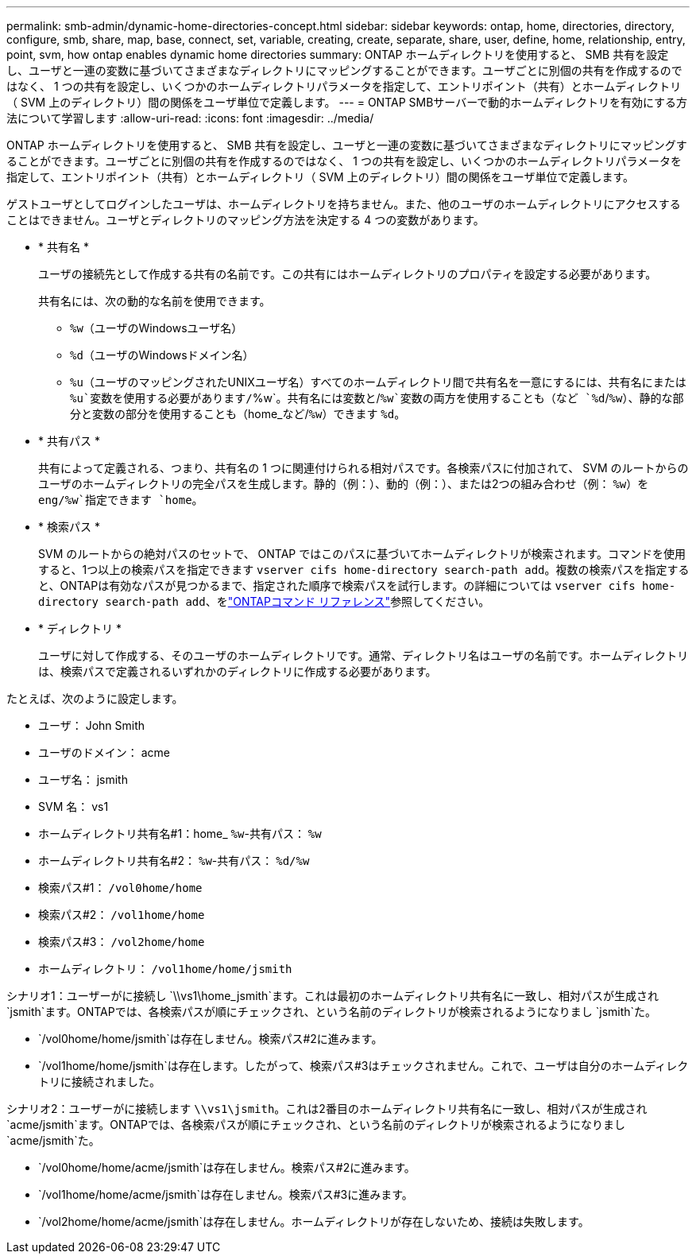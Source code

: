 ---
permalink: smb-admin/dynamic-home-directories-concept.html 
sidebar: sidebar 
keywords: ontap, home, directories, directory, configure, smb, share, map, base, connect, set, variable, creating, create, separate, share, user, define, home, relationship, entry, point, svm, how ontap enables dynamic home directories 
summary: ONTAP ホームディレクトリを使用すると、 SMB 共有を設定し、ユーザと一連の変数に基づいてさまざまなディレクトリにマッピングすることができます。ユーザごとに別個の共有を作成するのではなく、 1 つの共有を設定し、いくつかのホームディレクトリパラメータを指定して、エントリポイント（共有）とホームディレクトリ（ SVM 上のディレクトリ）間の関係をユーザ単位で定義します。 
---
= ONTAP SMBサーバーで動的ホームディレクトリを有効にする方法について学習します
:allow-uri-read: 
:icons: font
:imagesdir: ../media/


[role="lead"]
ONTAP ホームディレクトリを使用すると、 SMB 共有を設定し、ユーザと一連の変数に基づいてさまざまなディレクトリにマッピングすることができます。ユーザごとに別個の共有を作成するのではなく、 1 つの共有を設定し、いくつかのホームディレクトリパラメータを指定して、エントリポイント（共有）とホームディレクトリ（ SVM 上のディレクトリ）間の関係をユーザ単位で定義します。

ゲストユーザとしてログインしたユーザは、ホームディレクトリを持ちません。また、他のユーザのホームディレクトリにアクセスすることはできません。ユーザとディレクトリのマッピング方法を決定する 4 つの変数があります。

* * 共有名 *
+
ユーザの接続先として作成する共有の名前です。この共有にはホームディレクトリのプロパティを設定する必要があります。

+
共有名には、次の動的な名前を使用できます。

+
** `%w`（ユーザのWindowsユーザ名）
** `%d`（ユーザのWindowsドメイン名）
**  `%u`（ユーザのマッピングされたUNIXユーザ名）すべてのホームディレクトリ間で共有名を一意にするには、共有名にまたは `%u`変数を使用する必要があります/`%w`。共有名には変数と/`%w`変数の両方を使用することも（など `%d`/`%w`）、静的な部分と変数の部分を使用することも（home_など/`%w`）できます `%d`。


* * 共有パス *
+
共有によって定義される、つまり、共有名の 1 つに関連付けられる相対パスです。各検索パスに付加されて、 SVM のルートからのユーザのホームディレクトリの完全パスを生成します。静的（例：）、動的（例：）、または2つの組み合わせ（例： `%w`）を `eng/%w`指定できます `home`。

* * 検索パス *
+
SVM のルートからの絶対パスのセットで、 ONTAP ではこのパスに基づいてホームディレクトリが検索されます。コマンドを使用すると、1つ以上の検索パスを指定できます `vserver cifs home-directory search-path add`。複数の検索パスを指定すると、ONTAPは有効なパスが見つかるまで、指定された順序で検索パスを試行します。の詳細については `vserver cifs home-directory search-path add`、をlink:https://docs.netapp.com/us-en/ontap-cli/vserver-cifs-home-directory-search-path-add.html["ONTAPコマンド リファレンス"^]参照してください。

* * ディレクトリ *
+
ユーザに対して作成する、そのユーザのホームディレクトリです。通常、ディレクトリ名はユーザの名前です。ホームディレクトリは、検索パスで定義されるいずれかのディレクトリに作成する必要があります。



たとえば、次のように設定します。

* ユーザ： John Smith
* ユーザのドメイン： acme
* ユーザ名： jsmith
* SVM 名： vs1
* ホームディレクトリ共有名#1：home_ `%w`-共有パス： `%w`
* ホームディレクトリ共有名#2： `%w`-共有パス： `%d/%w`
* 検索パス#1： `/vol0home/home`
* 検索パス#2： `/vol1home/home`
* 検索パス#3： `/vol2home/home`
* ホームディレクトリ： `/vol1home/home/jsmith`


シナリオ1：ユーザーがに接続し `\\vs1\home_jsmith`ます。これは最初のホームディレクトリ共有名に一致し、相対パスが生成され `jsmith`ます。ONTAPでは、各検索パスが順にチェックされ、という名前のディレクトリが検索されるようになりまし `jsmith`た。

* `/vol0home/home/jsmith`は存在しません。検索パス#2に進みます。
* `/vol1home/home/jsmith`は存在します。したがって、検索パス#3はチェックされません。これで、ユーザは自分のホームディレクトリに接続されました。


シナリオ2：ユーザーがに接続します `\\vs1\jsmith`。これは2番目のホームディレクトリ共有名に一致し、相対パスが生成され `acme/jsmith`ます。ONTAPでは、各検索パスが順にチェックされ、という名前のディレクトリが検索されるようになりまし `acme/jsmith`た。

* `/vol0home/home/acme/jsmith`は存在しません。検索パス#2に進みます。
* `/vol1home/home/acme/jsmith`は存在しません。検索パス#3に進みます。
* `/vol2home/home/acme/jsmith`は存在しません。ホームディレクトリが存在しないため、接続は失敗します。


